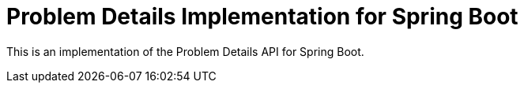 = Problem Details Implementation for Spring Boot

This is an implementation of the Problem Details API for Spring Boot.
